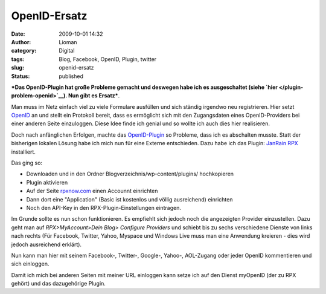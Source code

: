 OpenID-Ersatz
#############
:date: 2009-10-01 14:32
:author: Lioman
:category: Digital
:tags: Blog, Facebook, OpenID, Plugin, twitter
:slug: openid-ersatz
:status: published

***Das OpenID-Plugin hat große Probleme gemacht und deswegen habe ich es
ausgeschaltet (siehe `hier </plugin-problem-openid>`__). Nun gibt es
Ersatz***.

Man muss im Netz einfach viel zu viele Formulare ausfüllen und sich
ständig irgendwo neu registrieren. Hier setzt
`OpenID <http://www.openid.net>`__ an und stellt ein Protokoll bereit,
dass es ermöglicht sich mit den Zugangsdaten eines OpenID-Providers bei
einer anderen Seite einzuloggen. Diese Idee finde ich genial und so
wollte ich auch dies hier realisieren.

Doch nach anfänglichen Erfolgen, machte das
`OpenID-Plugin <http://wordpress.org/extend/plugins/openid/>`__ so
Probleme, dass ich es abschalten musste. Statt der bisherigen lokalen
Lösung habe ich mich nun für eine Externe entschieden. Dazu habe ich das
Plugin: `JanRain RPX <http://wordpress.org/extend/plugins/rpx/>`__
installiert.

Das ging so:

-  Downloaden und in den Ordner Blogverzeichnis/wp-content/plugins/
   hochkopieren
-  Plugin aktivieren
-  Auf der Seite `rpxnow.com <https://rpxnow.com/>`__ einen Accounnt
   einrichten
-  Dann dort eine "Application" (Basic ist kostenlos und völlig
   ausreichend) einrichten
-  Noch den API-Key in den RPX-Plugin-Einstellungen eintragen.

Im Grunde sollte es nun schon funktionieren. Es empfiehlt sich jedoch
noch die angezeigten Provider einzustellen. Dazu geht man auf
*RPX>MyAccount>Dein Blog> Configure Providers* und schiebt bis zu sechs
verschiedene Dienste von links nach rechts (Für Facebook, Twitter,
Yahoo, Myspace und Windows Live muss man eine Anwendung kreieren - dies
wird jedoch ausreichend erklärt).

Nun kann man hier mit seinem Facebook-, Twitter-, Google-, Yahoo-,
AOL-Zugang oder jeder OpenID kommentieren und sich einloggen.

Damit ich mich bei anderen Seiten mit meiner URL einloggen kann setze
ich auf den Dienst myOpenID (der zu RPX gehört) und das dazugehörige
Plugin.
